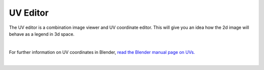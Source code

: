 UV Editor
~~~~
The UV editor is a combination image viewer and UV coordinate editor. This will give you an idea how the 2d image will behave as a legend in 3d space.

.. image:: img/UVs.jpg

|

For further information on UV coordinates in Blender, `read the Blender manual page on UVs. <https://docs.blender.org/manual/en/latest/editors/uv/introduction.html#uvs-explained>`_


|
